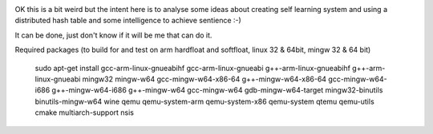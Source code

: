 .. image:: https://travis-ci.org/dirvine/wwww.svg
    :target: https://travis-ci.org/dirvine/wwww
    :alt: Travis CI build status


.. image:: https://scan.coverity.com/projects/4280/badge.svg 
   :target: https://scan.coverity.com/projects/4280
   :alt: Coverity Scan build status


OK this is a bit weird but the intent here is to analyse some ideas about creating self learning system and using a distributed hash table and some intelligence to achieve sentience :-) 


It can be done, just don't know if it will be me that can do it. 

Required packages (to build for and test on arm hardfloat and softfloat, linux 32 & 64bit, mingw 32 & 64 bit)

    sudo apt-get install  gcc-arm-linux-gnueabihf gcc-arm-linux-gnueabi g++-arm-linux-gnueabihf g++-arm-linux-gnueabi mingw32 mingw-w64 gcc-mingw-w64-x86-64 g++-mingw-w64-x86-64 gcc-mingw-w64-i686 g++-mingw-w64-i686 g++-mingw-w64 gcc-mingw-w64 gdb-mingw-w64-target mingw32-binutils binutils-mingw-w64 wine qemu qemu-system-arm qemu-system-x86 qemu-system qtemu qemu-utils cmake multiarch-support nsis
